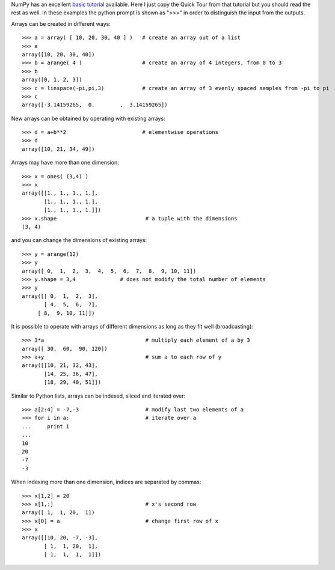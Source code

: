 NumPy has an excellent `basic tutorial
<http://www.scipy.org/Tentative_NumPy_Tutorial>`_ available.  Here I just copy
the Quick Tour from that tutorial but you should read the rest as well.  In
these examples the python prompt is shown as ">>>" in order to distinguish the
input from the outputs.

Arrays can be created in different ways::

  >>> a = array( [ 10, 20, 30, 40 ] )   # create an array out of a list
  >>> a
  array([10, 20, 30, 40])
  >>> b = arange( 4 )                   # create an array of 4 integers, from 0 to 3
  >>> b
  array([0, 1, 2, 3])
  >>> c = linspace(-pi,pi,3)            # create an array of 3 evenly spaced samples from -pi to pi
  >>> c
  array([-3.14159265,  0.        ,  3.14159265])

New arrays can be obtained by operating with existing arrays::

  >>> d = a+b**2                        # elementwise operations
  >>> d
  array([10, 21, 34, 49])

Arrays may have more than one dimension::

  >>> x = ones( (3,4) )
  >>> x
  array([[1., 1., 1., 1.],
         [1., 1., 1., 1.],
         [1., 1., 1., 1.]])
  >>> x.shape                            # a tuple with the dimensions
  (3, 4)

and you can change the dimensions of existing arrays::

  >>> y = arange(12)
  >>> y
  array([ 0,  1,  2,  3,  4,  5,  6,  7,  8,  9, 10, 11])
  >>> y.shape = 3,4              # does not modify the total number of elements
  >>> y
  array([[ 0,  1,  2,  3],
         [ 4,  5,  6,  7],
       [ 8,  9, 10, 11]])

It is possible to operate with arrays of different dimensions as long as they fit well (broadcasting)::

  >>> 3*a                                # multiply each element of a by 3
  array([ 30,  60,  90, 120])
  >>> a+y                                # sum a to each row of y
  array([[10, 21, 32, 43],
         [14, 25, 36, 47],
         [18, 29, 40, 51]])

Similar to Python lists, arrays can be indexed, sliced and iterated over::

  >>> a[2:4] = -7,-3                     # modify last two elements of a
  >>> for i in a:                        # iterate over a
  ...     print i
  ...
  10
  20
  -7
  -3

When indexing more than one dimension, indices are separated by commas::

  >>> x[1,2] = 20
  >>> x[1,:]                             # x's second row
  array([ 1,  1, 20,  1])
  >>> x[0] = a                           # change first row of x
  >>> x
  array([[10, 20, -7, -3],
         [ 1,  1, 20,  1],
         [ 1,  1,  1,  1]])
